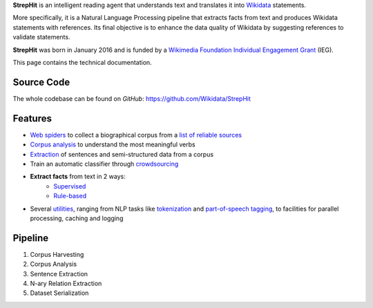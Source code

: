 **StrepHit** is an intelligent reading agent that understands text and translates it into `Wikidata <https://www.wikidata.org/wiki/Wikidata:Main_Page>`_ statements.

More specifically, it is a Natural Language Processing pipeline that extracts facts from text and produces Wikidata statements with references. Its final objective is to enhance the data quality of Wikidata by suggesting references to validate statements.

**StrepHit** was born in January 2016 and is funded by a `Wikimedia Foundation Individual Engagement Grant <https://meta.wikimedia.org/wiki/Grants:IEG/StrepHit:_Wikidata_Statements_Validation_via_References>`_ (IEG).

This page contains the technical documentation.

Source Code
===========

The whole codebase can be found on *GitHub*: 
`https://github.com/Wikidata/StrepHit <https://github.com/Wikidata/StrepHit>`_

Features
========

* `Web spiders <https://github.com/Wikidata/StrepHit/tree/master/strephit/web_sources_corpus>`_ to collect a biographical corpus from a `list of reliable sources <https://meta.wikimedia.org/wiki/Grants:IEG/StrepHit:_Wikidata_Statements_Validation_via_References/Timeline#Biographies>`_
* `Corpus analysis <https://github.com/Wikidata/StrepHit/tree/master/strephit/corpus_analysis>`_ to understand the most meaningful verbs 
* `Extraction <https://github.com/Wikidata/StrepHit/tree/master/strephit/extraction>`_ of sentences and semi-structured data from a corpus
* Train an automatic classifier through `crowdsourcing <https://github.com/Wikidata/StrepHit/tree/master/strephit/annotation>`_
* **Extract facts** from text in 2 ways:
    - `Supervised <https://github.com/Wikidata/StrepHit/tree/master/strephit/classification>`_
    - `Rule-based <https://github.com/Wikidata/StrepHit/tree/master/strephit/rule_based>`_
* Several `utilities <https://github.com/Wikidata/StrepHit/tree/master/strephit/commons>`_, ranging from NLP tasks like `tokenization <https://en.wikipedia.org/wiki/Tokenization_(lexical_analysis)>`_ and `part-of-speech tagging <https://en.wikipedia.org/wiki/Part-of-speech_tagging>`_, to facilities for parallel processing, caching and logging

Pipeline
========

1. Corpus Harvesting
2. Corpus Analysis
3. Sentence Extraction
4. N-ary Relation Extraction
5. Dataset Serialization
